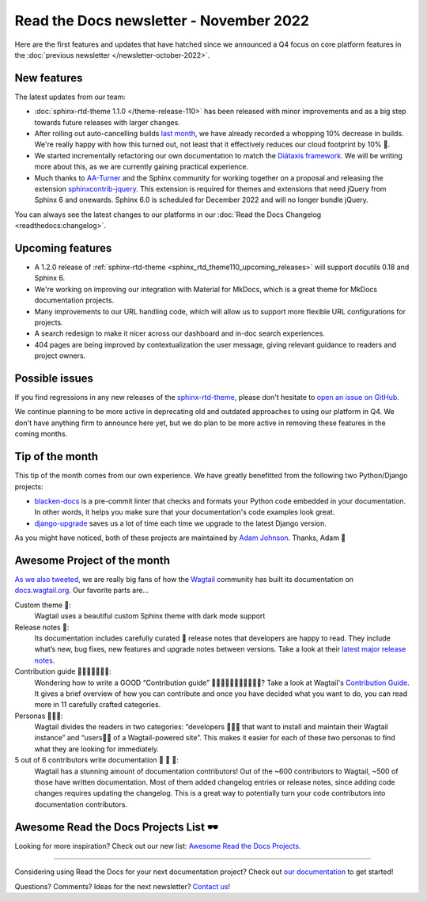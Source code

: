 .. post:: Nov 8, 2022
   :tags: newsletter, python
   :author: Ben
   :location: MLM

.. meta::
   :description lang=en:
      Company updates and new features from the last month,
      current focus, and upcoming features.

Read the Docs newsletter - November 2022
========================================

Here are the first features and updates that have hatched since we announced a Q4 focus on core platform features in the :doc:`previous newsletter </newsletter-october-2022>`.


New features
------------

The latest updates from our team:

- :doc:`sphinx-rtd-theme 1.1.0 </theme-release-110>` has been released with minor improvements and as a big step towards future releases with larger changes.
- After rolling out auto-cancelling builds `last month <https://blog.readthedocs.com/cancel-old-builds/>`_, we have already recorded a whopping 10% decrease in builds.
  We're really happy with how this turned out, not least that it effectively reduces our cloud footprint by 10% 🌱.
- We started incrementally refactoring our own documentation to match the `Diátaxis framework <https://diataxis.fr/>`_. We will be writing more about this, as we are currently gaining practical experience.
- Much thanks to `AA-Turner <https://github.com/AA-Turner>`_ and the Sphinx community for working together on a proposal and releasing the extension `sphinxcontrib-jquery <http://pypi.org/project/sphinxcontrib-jquery>`_. This extension is required for themes and extensions that need jQuery from Sphinx 6 and onewards. Sphinx 6.0 is scheduled for December 2022 and will no longer bundle jQuery.

You can always see the latest changes to our platforms in our :doc:`Read the Docs Changelog <readthedocs:changelog>`.


Upcoming features
-----------------

- A 1.2.0 release of :ref:`sphinx-rtd-theme <sphinx_rtd_theme110_upcoming_releases>` will support docutils 0.18 and Sphinx 6.
- We're working on improving our integration with Material for MkDocs, which is a great theme for MkDocs documentation projects.
- Many improvements to our URL handling code, which will allow us to support more flexible URL configurations for projects.
- A search redesign to make it nicer across our dashboard and in-doc search experiences. 
- 404 pages are being improved by contextualization the user message, giving relevant guidance to readers and project owners.


Possible issues
---------------

If you find regressions in any new releases of the `sphinx-rtd-theme <https://sphinx-rtd-theme.readthedocs.io/>`_,
please don't hesitate to `open an issue on GitHub <https://github.com/readthedocs/sphinx_rtd_theme/>`_.

We continue planning to be more active in deprecating old and outdated approaches to using our platform in Q4.
We don't have anything firm to announce here yet,
but we do plan to be more active in removing these features in the coming months.


Tip of the month
----------------

This tip of the month comes from our own experience. We have greatly benefitted from the following two Python/Django projects:

- `blacken-docs <https://github.com/adamchainz/blacken-docs>`_ is a pre-commit linter that checks and formats your Python code embedded in your documentation. In other words, it helps you make sure that your documentation's code examples look great.
- `django-upgrade <https://github.com/adamchainz/django-upgrade>`_ saves us a lot of time each time we upgrade to the latest Django version.

As you might have noticed, both of these projects are maintained by `Adam Johnson <https://adamj.eu/>`_. Thanks, Adam 👋


Awesome Project of the month
----------------------------

`As we also tweeted <https://twitter.com/readthedocs/status/1581949857865965569>`_, we are really big fans of how the `Wagtail <https://wagtail.org/>`_ community has built its documentation on `docs.wagtail.org <https://docs.wagtail.org/>`_. Our favorite parts are...

Custom theme 🎨:
  Wagtail uses a beautiful custom Sphinx theme with dark mode support

Release notes 🚢:
  Its documentation includes carefully curated 💅​ release notes that developers are happy to read. They include what’s new, bug fixes, new features and upgrade notes between versions. Take a look at their `latest major release notes <https://docs.wagtail.org/en/latest/releases/4.0.html>`_.

Contribution guide 👩‍👩‍👧​👨‍👨‍👦‍👦​:
  Wondering how to write a GOOD “Contribution guide” 👩‍👩‍👧​👨‍👨‍👦‍👦​👨‍👩‍👧‍👦​​? Take a look at Wagtail's `Contribution Guide <https://docs.wagtail.org/en/latest/contributing/index.html>`_. It gives a brief overview of how you can contribute and once you have decided what you want to do, you can read more in 11 carefully crafted categories.

Personas 👩🏽‍💻​:
  Wagtail divides the readers in two categories: “developers 👩🏽‍💻​ that want to install and maintain their Wagtail instance” and “users👨‍💼 of a Wagtail-powered site”. This makes it easier for each of these two personas to find what they are looking for immediately.

5 out of 6 contributors write documentation 🎉 🎉 🎉:
  Wagtail has a stunning amount of documentation contributors! Out of the ~600 contributors to Wagtail, ~500 of those have written documentation. Most of them added changelog entries or release notes, since adding code changes requires updating the changelog. This is a great way to potentially turn your code contributors into documentation contributors.

Awesome Read the Docs Projects List 🕶️
---------------

Looking for more inspiration? Check out our new list: `Awesome Read the Docs Projects <https://github.com/readthedocs-examples/awesome-read-the-docs>`_.

----

Considering using Read the Docs for your next documentation project?
Check out `our documentation <https://docs.readthedocs.io/>`_ to get started!

Questions? Comments? Ideas for the next newsletter? `Contact us`_!

.. Keeping this here for now, in case we need to link to ourselves :)

.. _Contact us: mailto:hello@readthedocs.org
